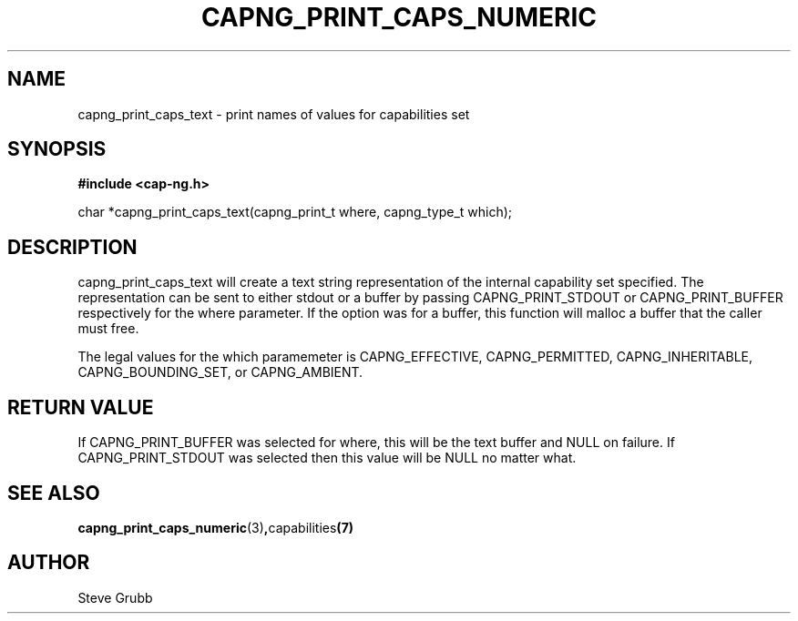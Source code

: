 .TH "CAPNG_PRINT_CAPS_NUMERIC" "3" "June 2009" "Red Hat" "Libcap-ng API"
.SH NAME
capng_print_caps_text \- print names of values for capabilities set
.SH "SYNOPSIS"
.B #include <cap-ng.h>
.sp
char *capng_print_caps_text(capng_print_t where, capng_type_t which);

.SH "DESCRIPTION"

capng_print_caps_text will create a text string representation of the internal capability set specified. The representation can be sent to either stdout or a buffer by passing CAPNG_PRINT_STDOUT or CAPNG_PRINT_BUFFER respectively for the where parameter. If the option was for a buffer, this function will malloc a buffer that the caller must free.

The legal values for the which paramemeter is CAPNG_EFFECTIVE, CAPNG_PERMITTED, CAPNG_INHERITABLE, CAPNG_BOUNDING_SET, or CAPNG_AMBIENT.

.SH "RETURN VALUE"

If CAPNG_PRINT_BUFFER was selected for where, this will be the text buffer and NULL on failure. If CAPNG_PRINT_STDOUT was selected then this value will be NULL no matter what.

.SH "SEE ALSO"

.BR capng_print_caps_numeric (3) , capabilities (7) 

.SH AUTHOR
Steve Grubb
